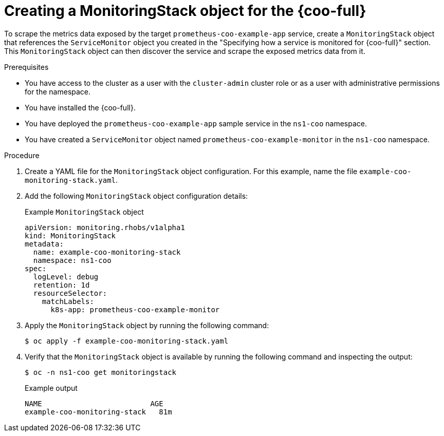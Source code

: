 // Module included in the following assemblies:
//
// * observability/cluster-observability-operator/configuring-the-cluster-observability-operator-to-monitor-a-service.adoc

:_mod-docs-content-type: PROCEDURE
[id="creating-a-monitoringstack-object-for-cluster-observability-operator_{context}"]
= Creating a MonitoringStack object for the {coo-full}

To scrape the metrics data exposed by the target `prometheus-coo-example-app` service, create a `MonitoringStack` object that references the `ServiceMonitor` object you created in the "Specifying how a service is monitored for {coo-full}" section.
This `MonitoringStack` object can then discover the service and scrape the exposed metrics data from it.

.Prerequisites

* You have access to the cluster as a user with the `cluster-admin` cluster role or as a user with administrative permissions for the namespace.
* You have installed the {coo-full}.
* You have deployed the `prometheus-coo-example-app` sample service in the `ns1-coo` namespace.
* You have created a `ServiceMonitor` object named `prometheus-coo-example-monitor` in the `ns1-coo` namespace.

.Procedure

. Create a YAML file for the `MonitoringStack` object configuration. For this example, name the file `example-coo-monitoring-stack.yaml`.

. Add the following `MonitoringStack` object configuration details:
+
.Example `MonitoringStack` object
+
[source,yaml]
----
apiVersion: monitoring.rhobs/v1alpha1
kind: MonitoringStack
metadata:
  name: example-coo-monitoring-stack
  namespace: ns1-coo
spec:
  logLevel: debug
  retention: 1d
  resourceSelector:
    matchLabels:
      k8s-app: prometheus-coo-example-monitor
----

. Apply the `MonitoringStack` object by running the following command:
+
[source,terminal]
----
$ oc apply -f example-coo-monitoring-stack.yaml
----

. Verify that the `MonitoringStack` object is available by running the following command and inspecting the output:
+
[source,terminal]
----
$ oc -n ns1-coo get monitoringstack
----
+
.Example output
[source,terminal]
----
NAME                         AGE
example-coo-monitoring-stack   81m
----
